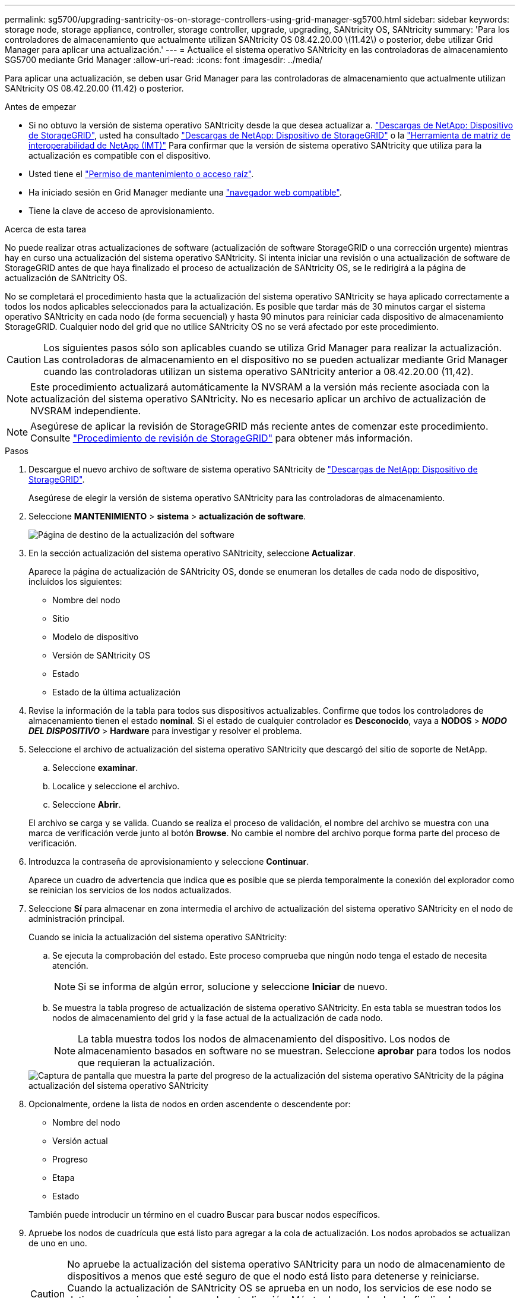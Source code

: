 ---
permalink: sg5700/upgrading-santricity-os-on-storage-controllers-using-grid-manager-sg5700.html 
sidebar: sidebar 
keywords: storage node, storage appliance, controller, storage controller, upgrade, upgrading, SANtricity OS, SANtricity 
summary: 'Para los controladores de almacenamiento que actualmente utilizan SANtricity OS 08.42.20.00 \(11.42\) o posterior, debe utilizar Grid Manager para aplicar una actualización.' 
---
= Actualice el sistema operativo SANtricity en las controladoras de almacenamiento SG5700 mediante Grid Manager
:allow-uri-read: 
:icons: font
:imagesdir: ../media/


[role="lead"]
Para aplicar una actualización, se deben usar Grid Manager para las controladoras de almacenamiento que actualmente utilizan SANtricity OS 08.42.20.00 (11.42) o posterior.

.Antes de empezar
* Si no obtuvo la versión de sistema operativo SANtricity desde la que desea actualizar a. https://mysupport.netapp.com/site/products/all/details/storagegrid-appliance/downloads-tab["Descargas de NetApp: Dispositivo de StorageGRID"^], usted ha consultado https://mysupport.netapp.com/site/products/all/details/storagegrid-appliance/downloads-tab["Descargas de NetApp: Dispositivo de StorageGRID"^] o la https://imt.netapp.com/matrix/#welcome["Herramienta de matriz de interoperabilidad de NetApp (IMT)"^] Para confirmar que la versión de sistema operativo SANtricity que utiliza para la actualización es compatible con el dispositivo.
* Usted tiene el https://docs.netapp.com/us-en/storagegrid/admin/admin-group-permissions.html["Permiso de mantenimiento o acceso raíz"^].
* Ha iniciado sesión en Grid Manager mediante una https://docs.netapp.com/us-en/storagegrid/admin/web-browser-requirements.html["navegador web compatible"^].
* Tiene la clave de acceso de aprovisionamiento.


.Acerca de esta tarea
No puede realizar otras actualizaciones de software (actualización de software StorageGRID o una corrección urgente) mientras hay en curso una actualización del sistema operativo SANtricity. Si intenta iniciar una revisión o una actualización de software de StorageGRID antes de que haya finalizado el proceso de actualización de SANtricity OS, se le redirigirá a la página de actualización de SANtricity OS.

No se completará el procedimiento hasta que la actualización del sistema operativo SANtricity se haya aplicado correctamente a todos los nodos aplicables seleccionados para la actualización. Es posible que tardar más de 30 minutos cargar el sistema operativo SANtricity en cada nodo (de forma secuencial) y hasta 90 minutos para reiniciar cada dispositivo de almacenamiento StorageGRID. Cualquier nodo del grid que no utilice SANtricity OS no se verá afectado por este procedimiento.


CAUTION: Los siguientes pasos sólo son aplicables cuando se utiliza Grid Manager para realizar la actualización. Las controladoras de almacenamiento en el dispositivo no se pueden actualizar mediante Grid Manager cuando las controladoras utilizan un sistema operativo SANtricity anterior a 08.42.20.00 (11,42).


NOTE: Este procedimiento actualizará automáticamente la NVSRAM a la versión más reciente asociada con la actualización del sistema operativo SANtricity. No es necesario aplicar un archivo de actualización de NVSRAM independiente.


NOTE: Asegúrese de aplicar la revisión de StorageGRID más reciente antes de comenzar este procedimiento. Consulte https://docs.netapp.com/us-en/storagegrid/maintain/storagegrid-hotfix-procedure.html["Procedimiento de revisión de StorageGRID"^] para obtener más información.

.Pasos
. [[download-santricity-os]] Descargue el nuevo archivo de software de sistema operativo SANtricity de https://mysupport.netapp.com/site/products/all/details/storagegrid-appliance/downloads-tab["Descargas de NetApp: Dispositivo de StorageGRID"^].
+
Asegúrese de elegir la versión de sistema operativo SANtricity para las controladoras de almacenamiento.

. Seleccione *MANTENIMIENTO* > *sistema* > *actualización de software*.
+
image::../media/software_update_landing.png[Página de destino de la actualización del software]

. En la sección actualización del sistema operativo SANtricity, seleccione *Actualizar*.
+
Aparece la página de actualización de SANtricity OS, donde se enumeran los detalles de cada nodo de dispositivo, incluidos los siguientes:

+
** Nombre del nodo
** Sitio
** Modelo de dispositivo
** Versión de SANtricity OS
** Estado
** Estado de la última actualización


. Revise la información de la tabla para todos sus dispositivos actualizables. Confirme que todos los controladores de almacenamiento tienen el estado *nominal*. Si el estado de cualquier controlador es *Desconocido*, vaya a *NODOS* > *_NODO DEL DISPOSITIVO_* > *Hardware* para investigar y resolver el problema.
. Seleccione el archivo de actualización del sistema operativo SANtricity que descargó del sitio de soporte de NetApp.
+
.. Seleccione *examinar*.
.. Localice y seleccione el archivo.
.. Seleccione *Abrir*.


+
El archivo se carga y se valida. Cuando se realiza el proceso de validación, el nombre del archivo se muestra con una marca de verificación verde junto al botón *Browse*. No cambie el nombre del archivo porque forma parte del proceso de verificación.

. Introduzca la contraseña de aprovisionamiento y seleccione *Continuar*.
+
Aparece un cuadro de advertencia que indica que es posible que se pierda temporalmente la conexión del explorador como se reinician los servicios de los nodos actualizados.

. Seleccione *Sí* para almacenar en zona intermedia el archivo de actualización del sistema operativo SANtricity en el nodo de administración principal.
+
Cuando se inicia la actualización del sistema operativo SANtricity:

+
.. Se ejecuta la comprobación del estado. Este proceso comprueba que ningún nodo tenga el estado de necesita atención.
+

NOTE: Si se informa de algún error, solucione y seleccione *Iniciar* de nuevo.

.. Se muestra la tabla progreso de actualización de sistema operativo SANtricity. En esta tabla se muestran todos los nodos de almacenamiento del grid y la fase actual de la actualización de cada nodo.
+

NOTE: La tabla muestra todos los nodos de almacenamiento del dispositivo. Los nodos de almacenamiento basados en software no se muestran. Seleccione *aprobar* para todos los nodos que requieran la actualización.

+
image::../media/santricity_upgrade_progress_table.png[Captura de pantalla que muestra la parte del progreso de la actualización del sistema operativo SANtricity de la página actualización del sistema operativo SANtricity]



. Opcionalmente, ordene la lista de nodos en orden ascendente o descendente por:
+
** Nombre del nodo
** Versión actual
** Progreso
** Etapa
** Estado


+
También puede introducir un término en el cuadro Buscar para buscar nodos específicos.

. Apruebe los nodos de cuadrícula que está listo para agregar a la cola de actualización. Los nodos aprobados se actualizan de uno en uno.
+

CAUTION: No apruebe la actualización del sistema operativo SANtricity para un nodo de almacenamiento de dispositivos a menos que esté seguro de que el nodo está listo para detenerse y reiniciarse. Cuando la actualización de SANtricity OS se aprueba en un nodo, los servicios de ese nodo se detienen y comienza el proceso de actualización. Más tarde, cuando el nodo finaliza la actualización, el nodo del dispositivo se reinicia. Estas operaciones pueden provocar interrupciones del servicio en los clientes que se comunican con el nodo.

+
** Seleccione el botón *Aprobar todo* para agregar todos los nodos de almacenamiento a la cola de actualización del sistema operativo SANtricity.
+

NOTE: Si es importante el orden en el que se actualizan los nodos, apruebe los nodos o grupos de nodos de uno en uno y espere hasta que se complete la actualización en cada nodo antes de aprobar el siguiente.

** Seleccione uno o más botones *aprobar* para agregar uno o más nodos a la cola de actualización de SANtricity OS. El botón *Aprobar* está desactivado si el estado no es nominal.
+
Después de seleccionar *aprobar*, el proceso de actualización determina si se puede actualizar el nodo. Si se puede actualizar un nodo, se agrega a la cola de actualización.

+
En algunos nodos, el archivo de actualización seleccionado no se aplica de forma intencional, y se puede completar el proceso de actualización sin actualizar estos nodos específicos. Los nodos no actualizados intencionalmente muestran una etapa de completado (intento de actualización) y muestran el motivo por el que el nodo no se actualizó en la columna Details.



. Si necesita eliminar un nodo o todos los nodos de la cola de actualización de SANtricity OS, seleccione *Quitar* o *Quitar todo*.
+
Cuando la etapa avanza más allá de la cola, el botón *Quitar* está oculto y ya no puede quitar el nodo del proceso de actualización de SANtricity OS.

. Espere mientras la actualización del SO SANtricity se aplica a cada nodo de grid aprobado.
+
** Si algún nodo muestra una etapa de error mientras se aplica la actualización del sistema operativo SANtricity, se produjo un error en la actualización del nodo. Con la ayuda del soporte técnico, es posible que deba colocar el dispositivo en modo de mantenimiento para recuperarlo.
** Si el firmware del nodo es demasiado antiguo para actualizarse con Grid Manager, el nodo muestra una etapa de Error con los detalles que debe utilizar el modo de mantenimiento para actualizar el sistema operativo SANtricity en el nodo. Para resolver el error, haga lo siguiente:
+
... Utilice el modo de mantenimiento para actualizar SANtricity OS en el nodo que muestre una etapa de error.
... Utilice el Administrador de grid para reiniciar y completar la actualización de SANtricity OS.




+
Cuando la actualización de SANtricity OS se completa en todos los nodos aprobados, la tabla de progreso de actualización de SANtricity OS se cierra y un banner verde muestra el número de nodos actualizados, así como la fecha y la hora en que finalizó la actualización.

. Si un nodo no se puede actualizar, observe el motivo que se muestra en la columna Detalles y realice la acción adecuada.
+

NOTE: El proceso de actualización del sistema operativo SANtricity no se completará hasta que apruebe la actualización del sistema operativo SANtricity en todos los nodos de almacenamiento enumerados.

+
[cols="1a,2a"]
|===
| Razón | Acción recomendada 


 a| 
El nodo de almacenamiento ya se actualizó.
 a| 
No es necesario realizar ninguna otra acción.



 a| 
La actualización de SANtricity OS no es aplicable a este nodo.
 a| 
El nodo no tiene una controladora de almacenamiento que pueda gestionar el sistema StorageGRID. Complete el proceso de actualización sin actualizar el nodo que muestra este mensaje.



 a| 
El archivo del sistema operativo SANtricity no es compatible con este nodo.
 a| 
El nodo requiere un archivo de sistema operativo SANtricity diferente al que seleccionó.
Después de completar la actualización actual, descargue el archivo de sistema operativo SANtricity correcto para el nodo y repita el proceso de actualización.

|===
. Si desea finalizar la aprobación de nodos y volver a la página de SANtricity OS para permitir la carga de un nuevo archivo de SANtricity OS, haga lo siguiente:
+
.. Seleccione *Omitir nodos y Finalizar*.
+
Aparecerá una advertencia que le preguntará si está seguro de que desea finalizar el proceso de actualización sin actualizar todos los nodos aplicables.

.. Seleccione *Aceptar* para volver a la página *SANtricity OS*.
.. Cuando esté listo para continuar aprobando nodos, <<download-santricity-os,Descargue el sistema operativo SANtricity>> para reiniciar el proceso de actualización.
+

NOTE: Los nodos ya aprobados y actualizados sin errores siguen actualizando.



. Repita este procedimiento de actualización para todos los nodos con una etapa de finalización que requieran un archivo de actualización de sistema operativo SANtricity diferente.
+

NOTE: Para cualquier nodo con el estado necesita atención, utilice el modo de mantenimiento para realizar la actualización.



.Información relacionada
* link:https://mysupport.netapp.com/matrix["Herramienta de matriz de interoperabilidad de NetApp"^]
* link:upgrading-santricity-os-on-e2800-controller-using-maintenance-mode.html["Actualice el sistema operativo SANtricity en la controladora E2800 mediante modo de mantenimiento"]


